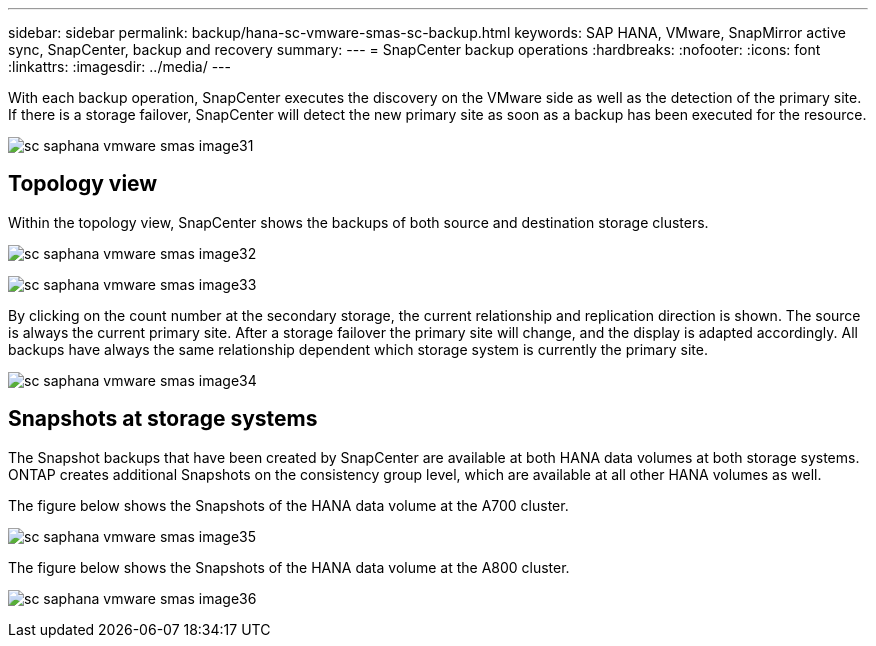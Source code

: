 
---
sidebar: sidebar
permalink: backup/hana-sc-vmware-smas-sc-backup.html
keywords: SAP HANA, VMware, SnapMirror active sync, SnapCenter, backup and recovery
summary: 
---
= SnapCenter backup operations
:hardbreaks:
:nofooter:
:icons: font
:linkattrs:
:imagesdir: ../media/
---

With each backup operation, SnapCenter executes the discovery on the VMware side as well as the detection of the primary site. If there is a storage failover, SnapCenter will detect the new primary site as soon as a backup has been executed for the resource.

image:sc-saphana-vmware-smas-image31.png[]

== Topology view

Within the topology view, SnapCenter shows the backups of both source and destination storage clusters.

image:sc-saphana-vmware-smas-image32.png[]

image:sc-saphana-vmware-smas-image33.png[]

By clicking on the count number at the secondary storage, the current relationship and replication direction is shown. The source is always the current primary site. After a storage failover the primary site will change, and the display is adapted accordingly. All backups have always the same relationship dependent which storage system is currently the primary site.

image:sc-saphana-vmware-smas-image34.png[]

== Snapshots at storage systems

The Snapshot backups that have been created by SnapCenter are available at both HANA data volumes at both storage systems. ONTAP creates additional Snapshots on the consistency group level, which are available at all other HANA volumes as well.

The figure below shows the Snapshots of the HANA data volume at the A700 cluster.

image:sc-saphana-vmware-smas-image35.png[]

The figure below shows the Snapshots of the HANA data volume at the A800 cluster.

image:sc-saphana-vmware-smas-image36.png[]

